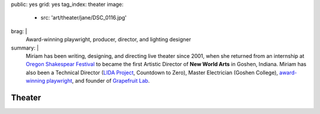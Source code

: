 public: yes
grid: yes
tag_index: theater
image:
  - src: 'art/theater/jane/DSC_0116.jpg'
brag: |
  Award-winning playwright,
  producer,
  director,
  and lighting designer
summary: |
  Miriam has been writing, designing, and directing
  live theater since 2001,
  when she returned from an internship at
  `Oregon Shakespear Festival`_
  to became the first Artistic Director
  of **New World Arts** in Goshen, Indiana.
  Miriam has also been a Technical Director
  (`LIDA Project`_, Countdown to Zero),
  Master Electrician (Goshen College),
  `award-winning playwright`_,
  and founder of `Grapefruit Lab`_.

  .. _Oregon Shakespear Festival: https://www.osfashland.org
  .. _LIDA Project: http://lida.org
  .. _award-winning playwright: /2016/12/18/true-west-award/
  .. _Grapefruit Lab: /art/theater/grapefruitlab/


*******
Theater
*******

.. callmacro:: content/feature.macros.j2#show
  :slugs: [
      'art/theater/grapefruitlab',
    ]

.. callmacro:: events/macros.j2#by_type
  :title: 'Upcoming Shows…'
  :event_type: 'theater'

.. callmacro:: events/macros.j2#by_type
  :title: 'Past Shows…'
  :event_type: 'theater'
  :show: 'past'
